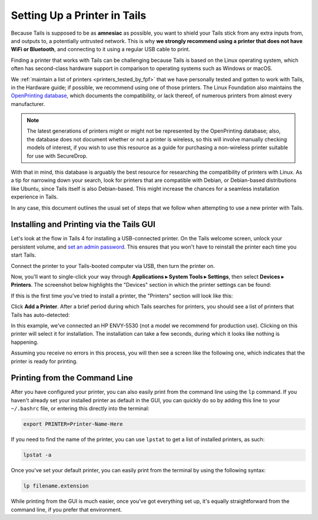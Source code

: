 .. _printer_setup_in_tails:

Setting Up a Printer in Tails
=============================

Because Tails is supposed to be as **amnesiac** as possible, you want to
shield your Tails stick from any extra inputs from, and outputs to, a
potentially untrusted network. This is why **we strongly recommend using
a printer that does not have WiFi or Bluetooth**, and connecting to it
using a regular USB cable to print.

Finding a printer that works with Tails can be challenging because Tails is
based on the Linux operating system, which often has second-class hardware
support in comparison to operating systems such as Windows or macOS.

We :ref:`maintain a list of printers <printers_tested_by_fpf>` that we have
personally tested and gotten to work with Tails, in the Hardware guide; if
possible, we recommend using one of those printers. The Linux Foundation also
maintains the `OpenPrinting database <https://www.openprinting.org/printers>`_,
which documents the compatibility, or lack thereof, of numerous printers from
almost every manufacturer.

.. note:: The latest generations of printers might or might not be represented
          by the OpenPrinting database; also, the database does not document
          whether or not a printer is wireless, so this will involve manually
          checking models of interest, if you wish to use this resource as a
          guide for purchasing a non-wireless printer suitable for use with
          SecureDrop.

With that in mind, this database is arguably the best resource for researching
the compatibility of printers with Linux. As a tip for narrowing down your
search, look for printers that are compatible with Debian, or Debian-based
distributions like Ubuntu, since Tails itself is also Debian-based. This might
increase the chances for a seamless installation experience in Tails.

In any case, this document outlines the usual set of steps that we follow when
attempting to use a new printer with Tails.

Installing and Printing via the Tails GUI
-----------------------------------------

Let's look at the flow in Tails 4 for installing a USB-connected printer.
On the Tails welcome screen, unlock your persistent volume, and
`set an admin password <https://tails.boum.org/doc/first_steps/welcome_screen/administration_password/>`__.
This ensures that you won't have to reinstall the printer each time you start
Tails.

Connect the printer to your Tails-booted computer via USB, then turn the printer
on.

Now, you'll want to single-click your way through **Applications ▸
System Tools ▸ Settings**, then select **Devices ▸ Printers**. The screenshot
below highlights the "Devices" section in which the printer settings can be
found:

|select devices from settings|

If this is the first time you've tried to install a printer, the "Printers"
section will look like this:

|add printer|

Click **Add a Printer**. After a brief period during which Tails searches for
printers, you should see a list of printers that Tails has auto-detected:

|select printer to add|

In this example, we've connected an HP ENVY-5530 (not a model we recommend for
production use). Clicking on this printer will select it for installation. The
installation can take a few seconds, during which it looks like nothing is
happening.

Assuming you receive no errors in this process, you will then see a screen like
the following one, which indicates that the printer is ready for printing.

|printer ready|

Printing from the Command Line
------------------------------

After you have configured your printer, you can also easily print from the
command line using the ``lp`` command. If you haven't already set your installed
printer as default in the GUI, you can quickly do so by adding this line to your
``~/.bashrc`` file, or entering this directly into the terminal:

.. code:: sh

   export PRINTER=Printer-Name-Here

If you need to find the name of the printer, you can use ``lpstat`` to get a
list of installed printers, as such:

.. code:: sh

   lpstat -a

Once you've set your default printer, you can easily print from the terminal by
using the following syntax:

.. code:: sh

   lp filename.extension

While printing from the GUI is much easier, once you've got everything set up,
it's equally straightforward from the command line, if you prefer that
environment.

.. |select printer to add| image:: images/printer_setup_guide/select_printer_to_add.png
.. |select devices from settings| image:: images/printer_setup_guide/select_devices_from_settings.png
.. |printer ready| image:: images/printer_setup_guide/printer_ready.png
.. |add printer| image:: images/printer_setup_guide/add_printer.png
